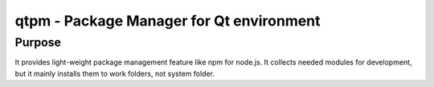 qtpm - Package Manager for Qt environment
=========================================

Purpose
-------

It provides light-weight package management feature like npm for node.js. It collects needed modules for development, but it mainly installs them to work folders, not system folder.

